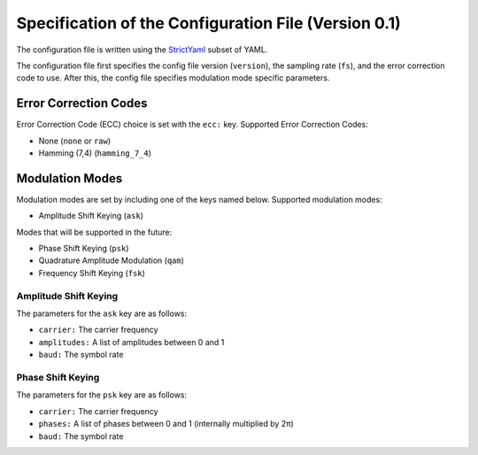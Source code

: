 Specification of the Configuration File (Version 0.1)
=====================================================

The configuration file is written using the `StrictYaml <https://hitchdev.com/strictyaml/>`_ subset of YAML.

The configuration file first specifies the config file version (``version``),
the sampling rate (``fs``), and the error correction code to use.
After this, the config file specifies modulation mode specific parameters.

Error Correction Codes
----------------------

Error Correction Code (ECC) choice is set with the ``ecc:`` key.
Supported Error Correction Codes:

- None (``none`` or ``raw``)
- Hamming (7,4) (``hamming_7_4``)

Modulation Modes
----------------

Modulation modes are set by including one of the keys named below.
Supported modulation modes:

- Amplitude Shift Keying (``ask``)

Modes that will be supported in the future:

- Phase Shift Keying (``psk``)
- Quadrature Amplitude Modulation (``qam``)
- Frequency Shift Keying (``fsk``)

Amplitude Shift Keying
~~~~~~~~~~~~~~~~~~~~~~

The parameters for the ``ask`` key are as follows:

- ``carrier:`` The carrier frequency
- ``amplitudes:`` A list of amplitudes between 0 and 1
- ``baud:`` The symbol rate

Phase Shift Keying
~~~~~~~~~~~~~~~~~~

The parameters for the ``psk`` key are as follows:

- ``carrier:`` The carrier frequency
- ``phases:`` A list of phases between 0 and 1 (internally multiplied by 2π)
- ``baud:`` The symbol rate